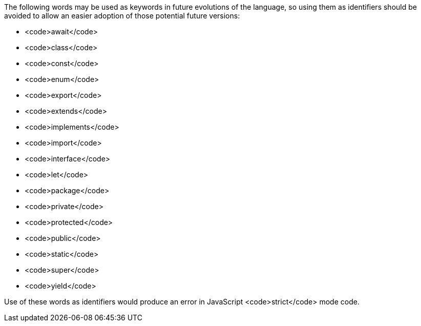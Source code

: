 The following words may be used as keywords in future evolutions of the language, so using them as identifiers should be avoided to allow an easier adoption of those potential future versions:

* <code>await</code>
* <code>class</code>
* <code>const</code>
* <code>enum</code>
* <code>export</code>
* <code>extends</code>
* <code>implements</code>
* <code>import</code>
* <code>interface</code>
* <code>let</code>
* <code>package</code>
* <code>private</code>
* <code>protected</code>
* <code>public</code>
* <code>static</code>
* <code>super</code>
* <code>yield</code>

Use of these words as identifiers would produce an error in JavaScript <code>strict</code> mode code.
